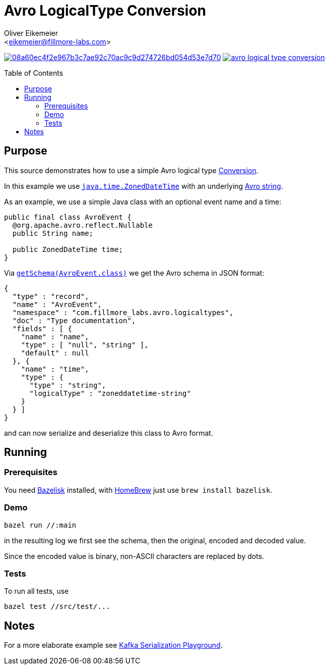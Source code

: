 = Avro LogicalType Conversion
:Author:    Oliver Eikemeier
:Email:     <eikemeier@fillmore-labs.com>
:Date:      2021-11
:Revision:  v0.1
:toc: macro

image:https://badge.buildkite.com/08a60ec4f2e967b3c7ae92c70ac9c9d274726bd054d53e7d70.svg?branch=main[title="Buildkite build status",link=https://buildkite.com/fillmore-labs/avro-logicaltype-conversion]
image:https://img.shields.io/github/license/fillmore-labs/avro-logical-type-conversion[title="License",link=https://github.com/fillmore-labs/avro-logical-type-conversion/blob/main/LICENSE]

toc::[]

== Purpose

This source demonstrates how to use a simple Avro logical type
https://avro.apache.org/docs/current/api/java/org/apache/avro/Conversion.html[Conversion].

In this example we use
https://docs.oracle.com/en/java/javase/11/docs/api/java.base/java/time/ZonedDateTime.html[`java.time.ZonedDateTime`]
with an underlying https://avro.apache.org/docs/current/spec.html#schema_primitive[Avro string].

As an example, we use a simple Java class with an optional event name and a time:
[source,java]
----
public final class AvroEvent {
  @org.apache.avro.reflect.Nullable
  public String name;

  public ZonedDateTime time;
}
----

Via
https://avro.apache.org/docs/current/api/java/org/apache/avro/specific/SpecificData.html#getSchema-java.lang.reflect.Type-[`getSchema(AvroEvent.class)`]
we get the Avro schema in JSON format:
[source,json]
----
{
  "type" : "record",
  "name" : "AvroEvent",
  "namespace" : "com.fillmore_labs.avro.logicaltypes",
  "doc" : "Type documentation",
  "fields" : [ {
    "name" : "name",
    "type" : [ "null", "string" ],
    "default" : null
  }, {
    "name" : "time",
    "type" : {
      "type" : "string",
      "logicalType" : "zoneddatetime-string"
    }
  } ]
}
----

and can now serialize and deserialize this class to Avro format.

== Running

=== Prerequisites

You need https://github.com/bazelbuild/bazelisk[Bazelisk] installed, with https://brew.sh[HomeBrew]
just use [source,shell]`brew install bazelisk`.

=== Demo

[source,shell]
bazel run //:main

in the resulting log we first see the schema, then the original, encoded and decoded value.

Since the encoded value is binary, non-ASCII characters are replaced by dots.

=== Tests

To run all tests, use

[source,shell]
bazel test //src/test/...

== Notes

For a more elaborate example see
https://github.com/fillmore-labs/kafka-sensors[Kafka Serialization Playground].
